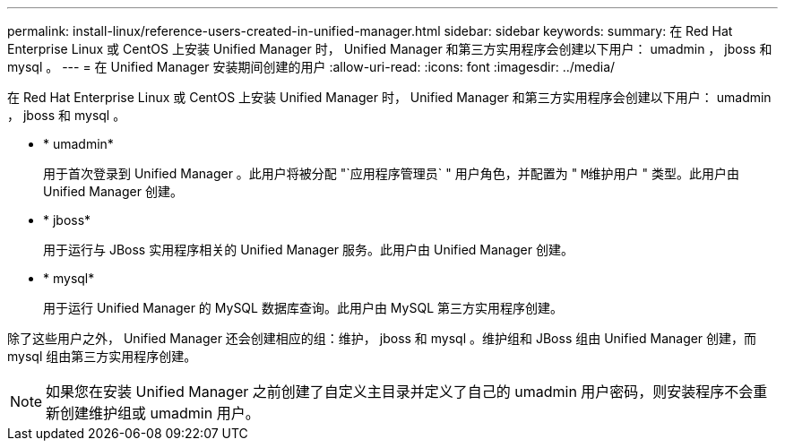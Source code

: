 ---
permalink: install-linux/reference-users-created-in-unified-manager.html 
sidebar: sidebar 
keywords:  
summary: 在 Red Hat Enterprise Linux 或 CentOS 上安装 Unified Manager 时， Unified Manager 和第三方实用程序会创建以下用户： umadmin ， jboss 和 mysql 。 
---
= 在 Unified Manager 安装期间创建的用户
:allow-uri-read: 
:icons: font
:imagesdir: ../media/


[role="lead"]
在 Red Hat Enterprise Linux 或 CentOS 上安装 Unified Manager 时， Unified Manager 和第三方实用程序会创建以下用户： umadmin ， jboss 和 mysql 。

* * umadmin*
+
用于首次登录到 Unified Manager 。此用户将被分配 "`应用程序管理员` " 用户角色，并配置为 " `M维护用户` " 类型。此用户由 Unified Manager 创建。

* * jboss*
+
用于运行与 JBoss 实用程序相关的 Unified Manager 服务。此用户由 Unified Manager 创建。

* * mysql*
+
用于运行 Unified Manager 的 MySQL 数据库查询。此用户由 MySQL 第三方实用程序创建。



除了这些用户之外， Unified Manager 还会创建相应的组：维护， jboss 和 mysql 。维护组和 JBoss 组由 Unified Manager 创建，而 mysql 组由第三方实用程序创建。

[NOTE]
====
如果您在安装 Unified Manager 之前创建了自定义主目录并定义了自己的 umadmin 用户密码，则安装程序不会重新创建维护组或 umadmin 用户。

====